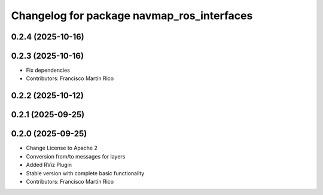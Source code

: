 ^^^^^^^^^^^^^^^^^^^^^^^^^^^^^^^^^^^^^^^^^^^
Changelog for package navmap_ros_interfaces
^^^^^^^^^^^^^^^^^^^^^^^^^^^^^^^^^^^^^^^^^^^

0.2.4 (2025-10-16)
------------------

0.2.3 (2025-10-16)
------------------
* Fix dependencies
* Contributors: Francisco Martín Rico

0.2.2 (2025-10-12)
------------------

0.2.1 (2025-09-25)
------------------

0.2.0 (2025-09-25)
------------------
* Change License to Apache 2
* Conversion from/to messages for layers
* Added RViz Plugin
* Stable version with complete basic functionality
* Contributors: Francisco Martín Rico
